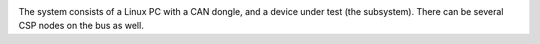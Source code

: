 
.. image:: images/pysical_setup.png
   :width: 8 cm

The system consists of a Linux PC with a CAN dongle, and a device under test (the subsystem). There can be several CSP nodes on the bus as well.

